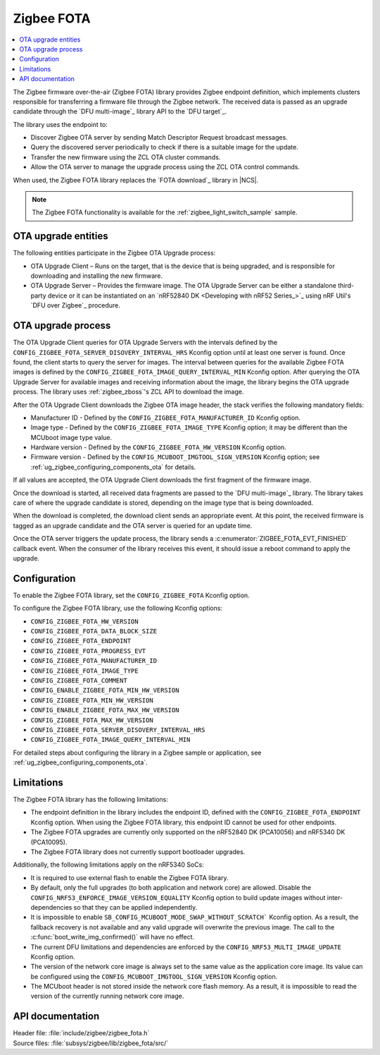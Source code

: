 .. _lib_zigbee_fota:

Zigbee FOTA
###########

.. contents::
   :local:
   :depth: 2

The Zigbee firmware over-the-air (Zigbee FOTA) library provides Zigbee endpoint definition, which implements clusters responsible for transferring a firmware file through the Zigbee network.
The received data is passed as an upgrade candidate through the `DFU multi-image`_ library API to the `DFU target`_.

The library uses the endpoint to:

* Discover Zigbee OTA server by sending Match Descriptor Request broadcast messages.
* Query the discovered server periodically to check if there is a suitable image for the update.
* Transfer the new firmware using the ZCL OTA cluster commands.
* Allow the OTA server to manage the upgrade process using the ZCL OTA control commands.

When used, the Zigbee FOTA library replaces the `FOTA download`_ library in |NCS|.

.. note::
    The Zigbee FOTA functionality is available for the :ref:`zigbee_light_switch_sample` sample.

OTA upgrade entities
********************

The following entities participate in the Zigbee OTA Upgrade process:

* OTA Upgrade Client – Runs on the target, that is the device that is being upgraded, and is responsible for downloading and installing the new firmware.
* OTA Upgrade Server – Provides the firmware image.
  The OTA Upgrade Server can be either a standalone third-party device or it can be instantiated on an `nRF52840 DK <Developing with nRF52 Series_>`_ using nRF Util's `DFU over Zigbee`_ procedure.

OTA upgrade process
*******************

The OTA Upgrade Client queries for OTA Upgrade Servers with the intervals defined by the ``CONFIG_ZIGBEE_FOTA_SERVER_DISOVERY_INTERVAL_HRS`` Kconfig option until at least one server is found.
Once found, the client starts to query the server for images.
The interval between queries for the available Zigbee FOTA images is defined by the ``CONFIG_ZIGBEE_FOTA_IMAGE_QUERY_INTERVAL_MIN`` Kconfig option.
After querying the OTA Upgrade Server for available images and receiving information about the image, the library begins the OTA upgrade process.
The library uses :ref:`zigbee_zboss`'s ZCL API to download the image.

After the OTA Upgrade Client downloads the Zigbee OTA image header, the stack verifies the following mandatory fields:

* Manufacturer ID - Defined by the ``CONFIG_ZIGBEE_FOTA_MANUFACTURER_ID`` Kconfig option.
* Image type - Defined by the ``CONFIG_ZIGBEE_FOTA_IMAGE_TYPE`` Kconfig option; it may be different than the MCUboot image type value.
* Hardware version - Defined by the ``CONFIG_ZIGBEE_FOTA_HW_VERSION`` Kconfig option.
* Firmware version - Defined by the ``CONFIG_MCUBOOT_IMGTOOL_SIGN_VERSION`` Kconfig option; see :ref:`ug_zigbee_configuring_components_ota` for details.

If all values are accepted, the OTA Upgrade Client downloads the first fragment of the firmware image.

Once the download is started, all received data fragments are passed to the `DFU multi-image`_ library.
The library takes care of where the upgrade candidate is stored, depending on the image type that is being downloaded.

When the download is completed, the download client sends an appropriate event.
At this point, the received firmware is tagged as an upgrade candidate and the OTA server is queried for an update time.

Once the OTA server triggers the update process, the library sends a :c:enumerator:`ZIGBEE_FOTA_EVT_FINISHED` callback event.
When the consumer of the library receives this event, it should issue a reboot command to apply the upgrade.

.. _lib_zigbee_fota_options:

Configuration
*************

To enable the Zigbee FOTA library, set the ``CONFIG_ZIGBEE_FOTA`` Kconfig option.

To configure the Zigbee FOTA library, use the following Kconfig options:

* ``CONFIG_ZIGBEE_FOTA_HW_VERSION``
* ``CONFIG_ZIGBEE_FOTA_DATA_BLOCK_SIZE``
* ``CONFIG_ZIGBEE_FOTA_ENDPOINT``
* ``CONFIG_ZIGBEE_FOTA_PROGRESS_EVT``
* ``CONFIG_ZIGBEE_FOTA_MANUFACTURER_ID``
* ``CONFIG_ZIGBEE_FOTA_IMAGE_TYPE``
* ``CONFIG_ZIGBEE_FOTA_COMMENT``
* ``CONFIG_ENABLE_ZIGBEE_FOTA_MIN_HW_VERSION``
* ``CONFIG_ZIGBEE_FOTA_MIN_HW_VERSION``
* ``CONFIG_ENABLE_ZIGBEE_FOTA_MAX_HW_VERSION``
* ``CONFIG_ZIGBEE_FOTA_MAX_HW_VERSION``
* ``CONFIG_ZIGBEE_FOTA_SERVER_DISOVERY_INTERVAL_HRS``
* ``CONFIG_ZIGBEE_FOTA_IMAGE_QUERY_INTERVAL_MIN``

For detailed steps about configuring the library in a Zigbee sample or application, see :ref:`ug_zigbee_configuring_components_ota`.

.. _lib_zigbee_fota_limitations:

Limitations
***********

The Zigbee FOTA library has the following limitations:

* The endpoint definition in the library includes the endpoint ID, defined with the ``CONFIG_ZIGBEE_FOTA_ENDPOINT`` Kconfig option.
  When using the Zigbee FOTA library, this endpoint ID cannot be used for other endpoints.
* The Zigbee FOTA upgrades are currently only supported on the nRF52840 DK (PCA10056) and nRF5340 DK (PCA10095).
* The Zigbee FOTA library does not currently support bootloader upgrades.

Additionally, the following limitations apply on the nRF5340 SoCs:

* It is required to use external flash to enable the Zigbee FOTA library.
* By default, only the full upgrades (to both application and network core) are allowed.
  Disable the ``CONFIG_NRF53_ENFORCE_IMAGE_VERSION_EQUALITY`` Kconfig option to build update images without inter-dependencies so that they can be applied independently.
* It is impossible to enable ``SB_CONFIG_MCUBOOT_MODE_SWAP_WITHOUT_SCRATCH``` Kconfig option.
  As a result, the fallback recovery is not available and any valid upgrade will overwrite the previous image.
  The call to the :c:func:`boot_write_img_confirmed()` will have no effect.
* The current DFU limitations and dependencies are enforced by the ``CONFIG_NRF53_MULTI_IMAGE_UPDATE`` Kconfig option.
* The version of the network core image is always set to the same value as the application core image.
  Its value can be configured using the ``CONFIG_MCUBOOT_IMGTOOL_SIGN_VERSION`` Kconfig option.
* The MCUboot header is not stored inside the network core flash memory.
  As a result, it is impossible to read the version of the currently running network core image.

API documentation
*****************

| Header file: :file:`include/zigbee/zigbee_fota.h`
| Source files: :file:`subsys/zigbee/lib/zigbee_fota/src/`

.. doxygengroup:: zigbee_fota
   :members:
